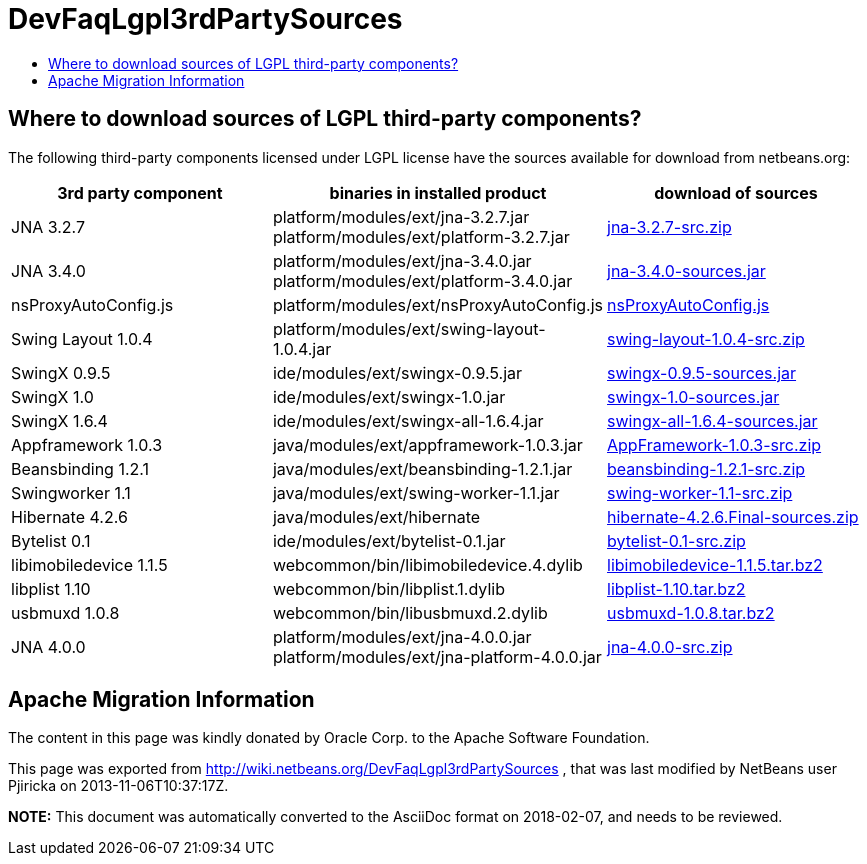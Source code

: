 // 
//     Licensed to the Apache Software Foundation (ASF) under one
//     or more contributor license agreements.  See the NOTICE file
//     distributed with this work for additional information
//     regarding copyright ownership.  The ASF licenses this file
//     to you under the Apache License, Version 2.0 (the
//     "License"); you may not use this file except in compliance
//     with the License.  You may obtain a copy of the License at
// 
//       http://www.apache.org/licenses/LICENSE-2.0
// 
//     Unless required by applicable law or agreed to in writing,
//     software distributed under the License is distributed on an
//     "AS IS" BASIS, WITHOUT WARRANTIES OR CONDITIONS OF ANY
//     KIND, either express or implied.  See the License for the
//     specific language governing permissions and limitations
//     under the License.
//

= DevFaqLgpl3rdPartySources
:jbake-type: wiki
:jbake-tags: wiki, devfaq, needsreview
:jbake-status: published
:keywords: Apache NetBeans wiki DevFaqLgpl3rdPartySources
:description: Apache NetBeans wiki DevFaqLgpl3rdPartySources
:toc: left
:toc-title:
:syntax: true

== Where to download sources of LGPL third-party components?

The following third-party components licensed under LGPL license have the sources available for download from netbeans.org:

|===
|3rd party component |binaries in installed product |download of sources 

|JNA 3.2.7 |platform/modules/ext/jna-3.2.7.jar
platform/modules/ext/platform-3.2.7.jar |link:https://netbeans.osuosl.org/binaries/F9B3B55860860670C491D6D626D7B621C63746A0-jna-3.2.7-src.zip[jna-3.2.7-src.zip] 

|JNA 3.4.0 |platform/modules/ext/jna-3.4.0.jar
platform/modules/ext/platform-3.4.0.jar |link:https://netbeans.osuosl.org/binaries/2F42653596D0044F0AB456620CBA54C9CF53C5CA-jna-3.4.0-sources.jar[jna-3.4.0-sources.jar] 

|nsProxyAutoConfig.js |platform/modules/ext/nsProxyAutoConfig.js |link:https://netbeans.osuosl.org/binaries/22C41D62B7BD70C00603B2CAE75406414224CF9F-nsProxyAutoConfig.js[nsProxyAutoConfig.js] 

|Swing Layout 1.0.4 |platform/modules/ext/swing-layout-1.0.4.jar |link:https://netbeans.osuosl.org/binaries/D2503D2217868ABAE1A5E7480A9CCA1DB3522464-swing-layout-1.0.4-src.zip[swing-layout-1.0.4-src.zip] 

|SwingX 0.9.5 |ide/modules/ext/swingx-0.9.5.jar |link:https://netbeans.osuosl.org/binaries/B214C5E96344B8F65305549E3BA6B57EB85A9963-swingx-0.9.5-sources.jar[swingx-0.9.5-sources.jar] 

|SwingX 1.0 |ide/modules/ext/swingx-1.0.jar |link:https://netbeans.osuosl.org/binaries/52E515E0F391BF233352040BB42B4957C605C994-swingx-1.0-sources.jar[swingx-1.0-sources.jar] 

|SwingX 1.6.4 |ide/modules/ext/swingx-all-1.6.4.jar |link:https://netbeans.osuosl.org/binaries/E1DB5A228834FBF0EA2A74A08098F266A43ACEA3-swingx-all-1.6.4-sources.jar[swingx-all-1.6.4-sources.jar] 

|Appframework 1.0.3 |java/modules/ext/appframework-1.0.3.jar |link:https://netbeans.osuosl.org/binaries/412D6845E910A1CE62DBE591BB5D80C72A5D0CD1-AppFramework-1.0.3-src.zip[AppFramework-1.0.3-src.zip] 

|Beansbinding 1.2.1 |java/modules/ext/beansbinding-1.2.1.jar |link:https://netbeans.osuosl.org/binaries/F37C4E71760B38E77F5B1E198010FD186E374E5D-beansbinding-1.2.1-src.zip[beansbinding-1.2.1-src.zip] 

|Swingworker 1.1 |java/modules/ext/swing-worker-1.1.jar |link:https://netbeans.osuosl.org/binaries/BADE876913ECB2135DCFD065278EFFE6CBCC5555-swing-worker-1.1-src.zip[swing-worker-1.1-src.zip] 

|Hibernate 4.2.6 |java/modules/ext/hibernate |link:https://netbeans.osuosl.org/binaries/CF34522D8E1AAFC46D9F9C7E9BDE6DCBF9B46BE5-hibernate-4.2.6.Final-sources.zip[hibernate-4.2.6.Final-sources.zip] 

|Bytelist 0.1 |ide/modules/ext/bytelist-0.1.jar |link:https://netbeans.osuosl.org/binaries/BD62DBE6D85C6695DDF8C45D69E9CFE7F39BC932-bytelist-0.1-src.zip[bytelist-0.1-src.zip] 

|libimobiledevice 1.1.5 |webcommon/bin/libimobiledevice.4.dylib |link:https://netbeans.osuosl.org/binaries/FB89FA33EB77052B46E6619664A68B0E20F97F7A-libimobiledevice-1.1.5.tar.bz2[libimobiledevice-1.1.5.tar.bz2] 

|libplist 1.10 |webcommon/bin/libplist.1.dylib |link:https://netbeans.osuosl.org/binaries/A642BB37EAA4BEC428D0B2A4FA8399D80EE73A18-libplist-1.10.tar.bz2[libplist-1.10.tar.bz2] 

|usbmuxd 1.0.8 |webcommon/bin/libusbmuxd.2.dylib |link:https://netbeans.osuosl.org/binaries/7488587303C757874A16A8C40B00C8BD15C82120-usbmuxd-1.0.8.tar.bz2[usbmuxd-1.0.8.tar.bz2] 

|JNA 4.0.0 |platform/modules/ext/jna-4.0.0.jar
platform/modules/ext/jna-platform-4.0.0.jar |link:https://netbeans.osuosl.org/binaries/6C7D7616D86B35623DA5E590B54EB95448D7117C-jna-4.0.0-src.zip[jna-4.0.0-src.zip] 
|===

== Apache Migration Information

The content in this page was kindly donated by Oracle Corp. to the
Apache Software Foundation.

This page was exported from link:http://wiki.netbeans.org/DevFaqLgpl3rdPartySources[http://wiki.netbeans.org/DevFaqLgpl3rdPartySources] , 
that was last modified by NetBeans user Pjiricka 
on 2013-11-06T10:37:17Z.


*NOTE:* This document was automatically converted to the AsciiDoc format on 2018-02-07, and needs to be reviewed.
